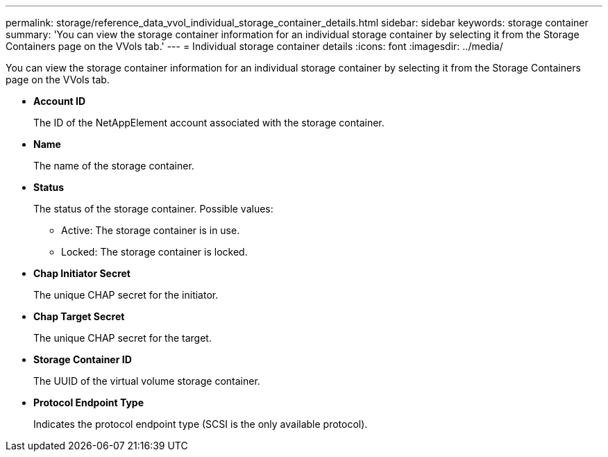 ---
permalink: storage/reference_data_vvol_individual_storage_container_details.html
sidebar: sidebar
keywords: storage container
summary: 'You can view the storage container information for an individual storage container by selecting it from the Storage Containers page on the VVols tab.'
---
= Individual storage container details
:icons: font
:imagesdir: ../media/

[.lead]
You can view the storage container information for an individual storage container by selecting it from the Storage Containers page on the VVols tab.

* *Account ID*
+
The ID of the NetAppElement account associated with the storage container.

* *Name*
+
The name of the storage container.

* *Status*
+
The status of the storage container. Possible values:

 ** Active: The storage container is in use.
 ** Locked: The storage container is locked.

* *Chap Initiator Secret*
+
The unique CHAP secret for the initiator.

* *Chap Target Secret*
+
The unique CHAP secret for the target.

* *Storage Container ID*
+
The UUID of the virtual volume storage container.

* *Protocol Endpoint Type*
+
Indicates the protocol endpoint type (SCSI is the only available protocol).
